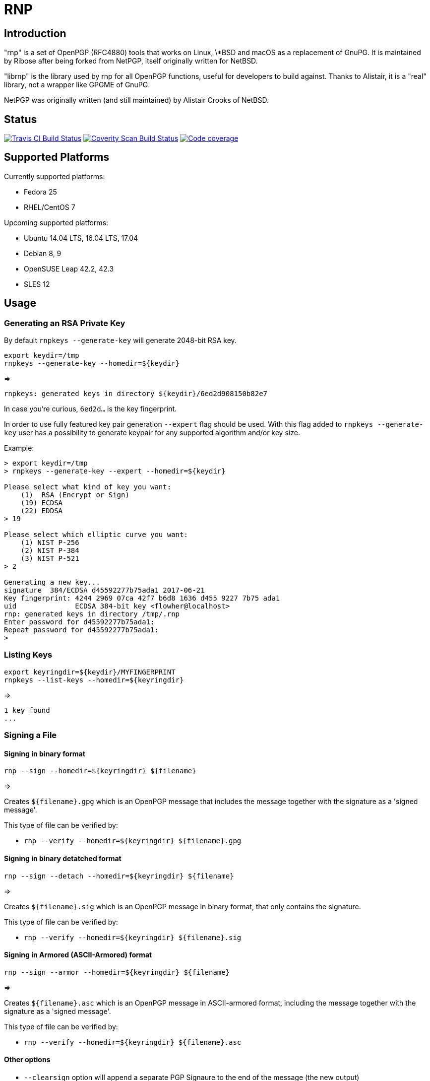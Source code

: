 = RNP

== Introduction

"rnp" is a set of OpenPGP (RFC4880) tools that works on Linux, \*BSD and
macOS as a replacement of GnuPG. It is maintained by Ribose after being
forked from NetPGP, itself originally written for NetBSD.

"librnp" is the library used by rnp for all OpenPGP functions, useful
for developers to build against. Thanks to Alistair, it is a "real"
library, not a wrapper like GPGME of GnuPG.

NetPGP was originally written (and still maintained) by Alistair Crooks
of NetBSD.

== Status

image:https://travis-ci.org/riboseinc/rnp.svg?branch=master["Travis CI Build Status", link="https://travis-ci.org/riboseinc/rnp"]
image:https://img.shields.io/coverity/scan/12616.svg["Coverity Scan Build Status", link="https://scan.coverity.com/projects/riboseinc-rnp"]
image:https://codecov.io/gh/riboseinc/rnp/branch/master/graph/badge.svg["Code coverage", link="https://codecov.io/gh/riboseinc/rnp"]

== Supported Platforms

Currently supported platforms:

* Fedora 25
* RHEL/CentOS 7

Upcoming supported platforms:

* Ubuntu 14.04 LTS, 16.04 LTS, 17.04
* Debian 8, 9
* OpenSUSE Leap 42.2, 42.3
* SLES 12


== Usage

=== Generating an RSA Private Key

By default `rnpkeys  --generate-key` will generate 2048-bit RSA key.

[source,console]
----
export keydir=/tmp
rnpkeys --generate-key --homedir=${keydir}
----

=>

[source,console]
----
rnpkeys: generated keys in directory ${keydir}/6ed2d908150b82e7
----

In case you're curious, `6ed2d...` is the key fingerprint.

In order to use fully featured key pair generation ``--expert`` flag should be used. With this flag added to  ``rnpkeys --generate-key`` user has a possibility to generate keypair for any supported algorithm and/or key size.

Example:

[source,console]
----
> export keydir=/tmp
> rnpkeys --generate-key --expert --homedir=${keydir}

Please select what kind of key you want:
    (1)  RSA (Encrypt or Sign)
    (19) ECDSA
    (22) EDDSA
> 19

Please select which elliptic curve you want:
    (1) NIST P-256
    (2) NIST P-384
    (3) NIST P-521
> 2

Generating a new key...
signature  384/ECDSA d45592277b75ada1 2017-06-21
Key fingerprint: 4244 2969 07ca 42f7 b6d8 1636 d455 9227 7b75 ada1
uid              ECDSA 384-bit key <flowher@localhost>
rnp: generated keys in directory /tmp/.rnp
Enter password for d45592277b75ada1:
Repeat password for d45592277b75ada1:
>
----


=== Listing Keys

[source,console]
----
export keyringdir=${keydir}/MYFINGERPRINT
rnpkeys --list-keys --homedir=${keyringdir}

----

=>

[source,console]
----
1 key found
...
----


=== Signing a File


==== Signing in binary format

[source,console]
----
rnp --sign --homedir=${keyringdir} ${filename}
----

=>

Creates `${filename}.gpg` which is an OpenPGP message that includes the
message together with the signature as a 'signed message'.

This type of file can be verified by:

* `rnp --verify --homedir=${keyringdir} ${filename}.gpg`


==== Signing in binary detatched format

[source,console]
----
rnp --sign --detach --homedir=${keyringdir} ${filename}
----

=>

Creates `${filename}.sig` which is an OpenPGP message in binary
format, that only contains the signature.

This type of file can be verified by:

* `rnp --verify --homedir=${keyringdir} ${filename}.sig`


==== Signing in Armored (ASCII-Armored) format

[source,console]
----
rnp --sign --armor --homedir=${keyringdir} ${filename}
----

=>

Creates `${filename}.asc` which is an OpenPGP message in ASCII-armored
format, including the message together with the signature as a 'signed
message'.

This type of file can be verified by:

* `rnp --verify --homedir=${keyringdir} ${filename}.asc`


==== Other options

* `--clearsign` option will append a separate PGP Signaure to the end of
  the message (the new output)

* `--detach` option will append a separate PGP Signaure to the end of
  the message (the new output)


=== Encrypt


[source,console]
----
rnp --encrypt --homedir=${keyringdir} ${filename}
----

=>

Creates `${filename}.gpg`.


=== Decrypt

[source,console]
----
rnp --decrypt --homedir=${keyringdir} ${filename}.gpg
----

=>

Creates `${filename}`.


== For developers

You may wish to use librnp library in your projects as well.
See the https://github.com/riboseinc/rnp/blob/master/src/examples/README.md[`src/examples/README.md`]
for usage details and sample code.


== Install

=== Binaries installed

* `rnp`
* `rnpkeys`

=== On macOS using Homebrew

[source,console]
----
brew tap riboseinc/rnp
brew install rnp
----

=== On RHEL and CentOS via YUM

[source,console]
----
rpm --import https://github.com/riboseinc/yum/raw/master/ribose-packages.pub
curl -L https://github.com/riboseinc/yum/raw/master/ribose.repo > /etc/yum.repos.d/ribose.repo
yum install -y rnp
----

## On Debian

[source,console]
----
# Clone the repository by version tag (or omit it to get the latest sources)
sudo apt install git
git clone https://github.com/riboseinc/rnp.git -b v0.11.0

# Enable access to `testing` packages by editing /etc/apt/sources.list
# deb http://deb.debian.org/debian testing main
# Install required packages
sudo apt install g++-8 cmake libbz2-dev zlib1g-dev libjson-c-dev libbotan-2-dev build-essential

# Cmake recommend out-of-source builds
mkdir rnp-build
cd rnp-build

# Cmake it
cmake -DCMAKE_INSTALL_PREFIX=/usr -DBUILD_SHARED_LIBS=on -DBUILD_TESTING=off ../rnp/
make install
----

=== Compiling from source

Clone this repo, or download a release and expand it. Then:

[source,console]
----
cmake -DCMAKE_INSTALL_PREFIX=/usr/local -DBUILD_SHARED_LIBS=on -DBUILD_TESTING=off .
make install
----

== Versioning

RNP follows the http://semver.org/[semantic versioning] syntax.

=== Checking versions

The output of `rnp --version` contains the `git` hash of
the version the binary was built from, which value is generated when
`cmake` runs. Consequently, a release tarball generated with `make
dist` will contain this hash version.

=== Historic

The first version of rnp started at `0.8.0` to indicate its development
completeness (or lack thereof).
